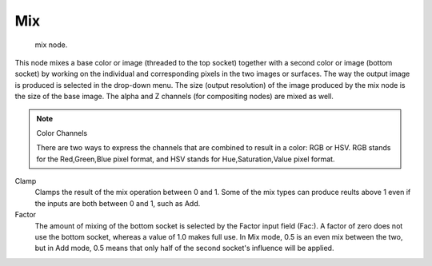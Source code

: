 
***
Mix
***

.. figure:: /images/texture-nodes-color-mix.jpg

   mix node.


This node mixes a base color or image (threaded to the top socket)
together with a second color or image (bottom socket)
by working on the individual and corresponding pixels in the two images or surfaces.
The way the output image is produced is selected in the drop-down menu. The size
(output resolution) of the image produced by the mix node is the size of the base image.
The alpha and Z channels (for compositing nodes) are mixed as well.

.. seealso::

   :term:`Color Blend Modes` for details on each blending mode.


.. note:: Color Channels

   There are two ways to express the channels that are combined to result in a color: RGB or HSV.
   RGB stands for the Red,Green,Blue pixel format,
   and HSV stands for Hue,Saturation,Value pixel format.


Clamp
   Clamps the result of the mix operation between 0 and 1.
   Some of the mix types can produce reults above 1 even if the inputs are both between 0 and 1, such as Add.

Factor
   The amount of mixing of the bottom socket is selected by the Factor input field (Fac:).
   A factor of zero does not use the bottom socket, whereas a value of 1.0 makes full use.
   In Mix mode, 0.5 is an even mix between the two, but in Add mode,
   0.5 means that only half of the second socket's influence will be applied.

